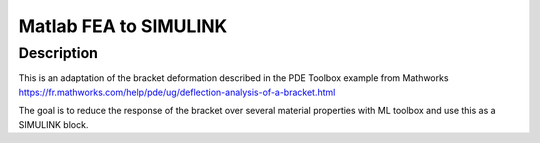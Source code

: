 Matlab FEA to SIMULINK
========================================

Description
-----------

This is an adaptation of the bracket deformation described in the PDE Toolbox example from Mathworks https://fr.mathworks.com/help/pde/ug/deflection-analysis-of-a-bracket.html

The goal is to reduce the response of the bracket over several material properties with ML toolbox and use this as a SIMULINK block.